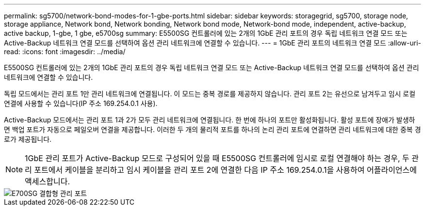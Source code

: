 ---
permalink: sg5700/network-bond-modes-for-1-gbe-ports.html 
sidebar: sidebar 
keywords: storagegrid, sg5700, storage node, storage appliance, Network bond, Network bonding, Network bond mode, Network-bond mode, independent, active-backup, active backup, 1-gbe, 1 gbe, e5700sg 
summary: E5500SG 컨트롤러에 있는 2개의 1GbE 관리 포트의 경우 독립 네트워크 연결 모드 또는 Active-Backup 네트워크 연결 모드를 선택하여 옵션 관리 네트워크에 연결할 수 있습니다. 
---
= 1GbE 관리 포트의 네트워크 연결 모드
:allow-uri-read: 
:icons: font
:imagesdir: ../media/


[role="lead"]
E5500SG 컨트롤러에 있는 2개의 1GbE 관리 포트의 경우 독립 네트워크 연결 모드 또는 Active-Backup 네트워크 연결 모드를 선택하여 옵션 관리 네트워크에 연결할 수 있습니다.

독립 모드에서는 관리 포트 1만 관리 네트워크에 연결됩니다. 이 모드는 중복 경로를 제공하지 않습니다. 관리 포트 2는 유선으로 남겨두고 임시 로컬 연결에 사용할 수 있습니다(IP 주소 169.254.0.1 사용).

Active-Backup 모드에서는 관리 포트 1과 2가 모두 관리 네트워크에 연결됩니다. 한 번에 하나의 포트만 활성화됩니다. 활성 포트에 장애가 발생하면 백업 포트가 자동으로 페일오버 연결을 제공합니다. 이러한 두 개의 물리적 포트를 하나의 논리 관리 포트에 연결하면 관리 네트워크에 대한 중복 경로가 제공됩니다.


NOTE: 1GbE 관리 포트가 Active-Backup 모드로 구성되어 있을 때 E5500SG 컨트롤러에 임시로 로컬 연결해야 하는 경우, 두 관리 포트에서 케이블을 분리하고 임시 케이블을 관리 포트 2에 연결한 다음 IP 주소 169.254.0.1을 사용하여 어플라이언스에 액세스합니다.

image::../media/e5700sg_bonded_management_ports.gif[E700SG 결합형 관리 포트]
